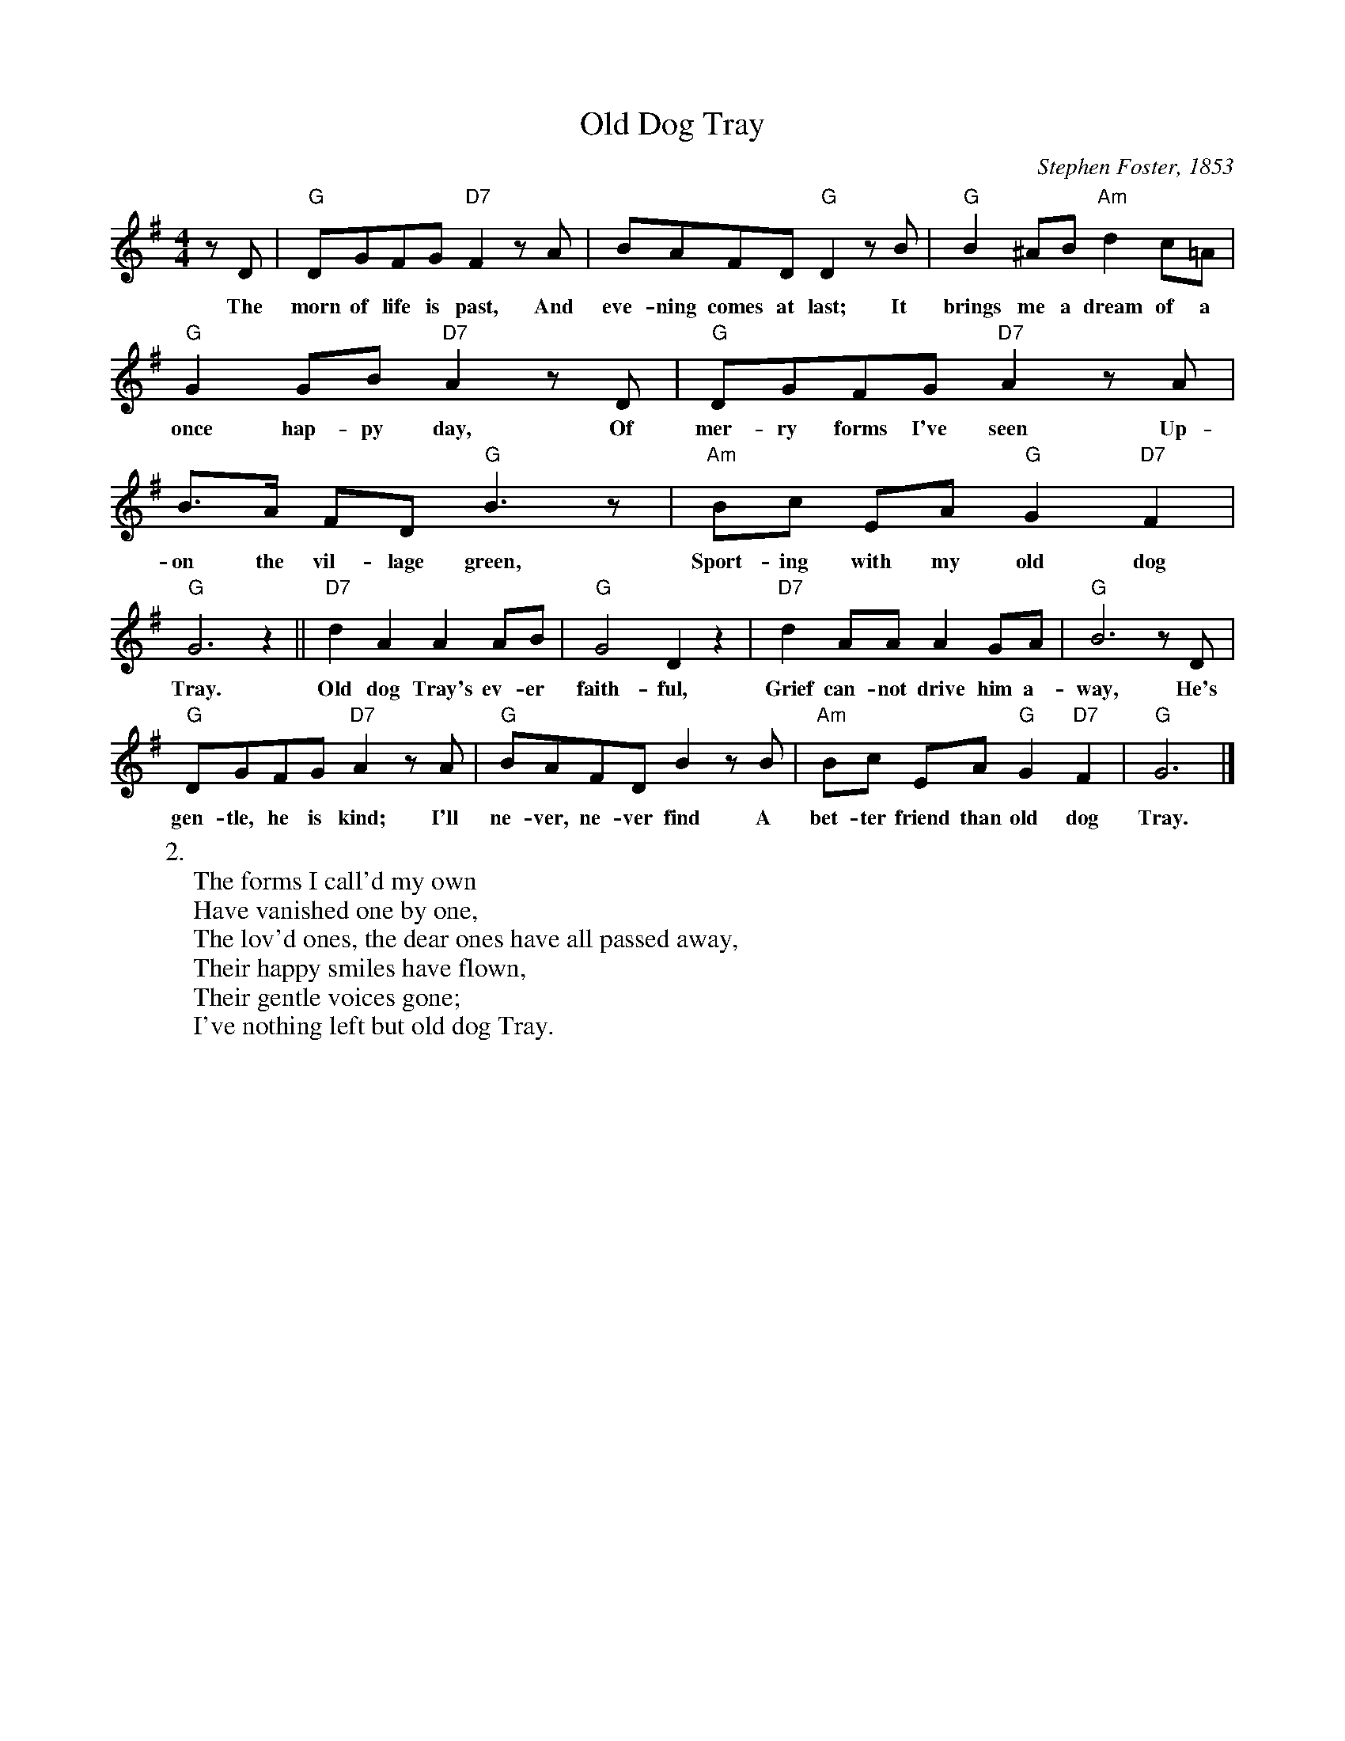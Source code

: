 X:1
T:Old Dog Tray
M:4/4
L:1/8
C:Stephen Foster, 1853
Z:Kevin Goess 4/14/200
N:My wife used to have a serving tray with a picture of a dog on it, her roommate called it "the old dog tray." My wife didn't know why until I played her the song.
K:G
zD | "G" DGFG "D7" F2zA | BAFD "G" D2 zB |"G" B2^AB "Am" d2c=A | 
w:The morn of life is past, And eve-ning comes at last; It brings me a dream of a 
"G" G2GB "D7" A2zD | "G" DGFG "D7" A2 zA | B>A FD "G" B3z | "Am" Bc EA "G" G2 "D7" F2 | 
w:once hap-py day, Of mer-ry forms I've seen Up-on the vil-lage green, Sport-ing with my old dog 
"G" G6 z2 ||"D7" d2A2A2AB | "G" G4D2z2 | "D7" d2AAA2GA | "G" B6 z D |
w:Tray. | Old dog Tray's ev-er faith-ful, Grief can-not drive him a-way, He's
"G" DGFG "D7" A2zA | "G" BAFD B2 z B | "Am" Bc EA "G" G2 "D7" F2 | "G" G6 |]
w:gen-tle, he is kind; I'll ne-ver, ne-ver find A bet-ter friend than old dog Tray.
W:2.
W:The forms I call'd my own
W:Have vanished one by one,
W:The lov'd ones, the dear ones have all passed away,
W:Their happy smiles have flown,
W:Their gentle voices gone;
W:I've nothing left but old dog Tray.

